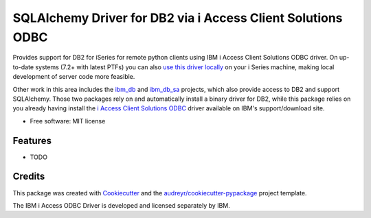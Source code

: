 ============================================================
SQLAlchemy Driver for DB2 via i Access Client Solutions ODBC
============================================================


.. image:: https://img.shields.io/pypi/v/iaccess.svg
        :target: https://pypi.python.org/pypi/iaccess

.. image:: https://img.shields.io/travis/soundstripe/iaccess.svg
        :target: https://travis-ci.com/soundstripe/iaccess

.. image:: https://readthedocs.org/projects/iaccess/badge/?version=latest
        :target: https://iaccess.readthedocs.io/en/latest/?badge=latest
        :alt: Documentation Status




Provides support for DB2 for iSeries for remote python clients using IBM i Access Client Solutions ODBC driver. On up-to-date systems (7.2+ with latest PTFs) you can also `use this driver locally`_ on your i Series machine, making local development of server code more feasible.


Other work in this area includes the ibm_db_ and ibm_db_sa_ projects, which also provide access to DB2 and support SQLAlchemy. Those two packages rely on and automatically install a binary driver for DB2, while this package relies on you already having install the `i Access Client Solutions ODBC`_ driver available on IBM's support/download site.


* Free software: MIT license


Features
--------

* TODO

Credits
-------

This package was created with Cookiecutter_ and the `audreyr/cookiecutter-pypackage`_ project template.

The IBM i Access ODBC Driver is developed and licensed separately by IBM.

.. _Cookiecutter: https://github.com/audreyr/cookiecutter
.. _`audreyr/cookiecutter-pypackage`: https://github.com/audreyr/cookiecutter-pypackage
.. _`i Access Client Solutions ODBC`: https://www.ibm.com/support/pages/ibm-i-access-client-solutions
.. _ibm_db: https://github.com/ibmdb/python-ibmdb
.. _ibm_db_sa: https://github.com/ibmdb/python-ibmdb
.. _`use this driver locally`: https://www.ibmsystemsmag.com/Power-Systems/08/2019/ODBC-Driver-for-IBM-i
